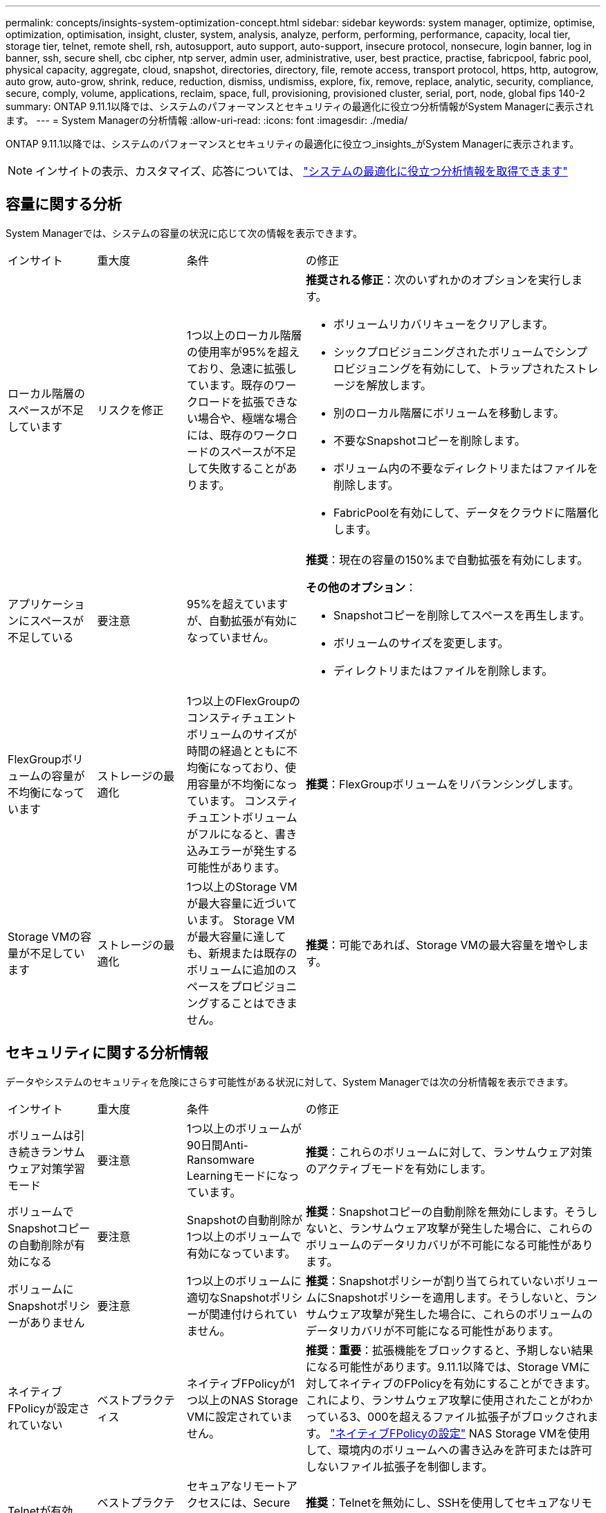 ---
permalink: concepts/insights-system-optimization-concept.html 
sidebar: sidebar 
keywords: system manager, optimize, optimise, optimization, optimisation, insight, cluster, system, analysis, analyze, perform, performing, performance, capacity, local tier, storage tier, telnet, remote shell, rsh, autosupport, auto support, auto-support, insecure protocol, nonsecure, login banner, log in banner, ssh, secure shell, cbc cipher, ntp server, admin user, administrative, user, best practice, practise, fabricpool, fabric pool, physical capacity, aggregate, cloud, snapshot, directories, directory, file, remote access, transport protocol, https, http, autogrow, auto grow, auto-grow, shrink, reduce, reduction, dismiss, undismiss, explore, fix, remove, replace, analytic, security, compliance, secure, comply, volume, applications, reclaim, space, full, provisioning, provisioned cluster, serial, port, node, global fips 140-2 
summary: ONTAP 9.11.1以降では、システムのパフォーマンスとセキュリティの最適化に役立つ分析情報がSystem Managerに表示されます。 
---
= System Managerの分析情報
:allow-uri-read: 
:icons: font
:imagesdir: ./media/


[role="lead"]
ONTAP 9.11.1以降では、システムのパフォーマンスとセキュリティの最適化に役立つ_insights_がSystem Managerに表示されます。


NOTE: インサイトの表示、カスタマイズ、応答については、 link:../insights-system-optimization-task.html["システムの最適化に役立つ分析情報を取得できます"]



== 容量に関する分析

System Managerでは、システムの容量の状況に応じて次の情報を表示できます。

[cols="15,15,20,50"]
|===


| インサイト | 重大度 | 条件 | の修正 


 a| 
ローカル階層のスペースが不足しています
 a| 
リスクを修正
 a| 
1つ以上のローカル階層の使用率が95%を超えており、急速に拡張しています。既存のワークロードを拡張できない場合や、極端な場合には、既存のワークロードのスペースが不足して失敗することがあります。
 a| 
*推奨される修正*：次のいずれかのオプションを実行します。

* ボリュームリカバリキューをクリアします。
* シックプロビジョニングされたボリュームでシンプロビジョニングを有効にして、トラップされたストレージを解放します。
* 別のローカル階層にボリュームを移動します。
* 不要なSnapshotコピーを削除します。
* ボリューム内の不要なディレクトリまたはファイルを削除します。
* FabricPoolを有効にして、データをクラウドに階層化します。




 a| 
アプリケーションにスペースが不足している
 a| 
要注意
 a| 
95%を超えていますが、自動拡張が有効になっていません。
 a| 
*推奨*：現在の容量の150%まで自動拡張を有効にします。

*その他のオプション*：

* Snapshotコピーを削除してスペースを再生します。
* ボリュームのサイズを変更します。
* ディレクトリまたはファイルを削除します。




 a| 
FlexGroupボリュームの容量が不均衡になっています
 a| 
ストレージの最適化
 a| 
1つ以上のFlexGroupのコンスティチュエントボリュームのサイズが時間の経過とともに不均衡になっており、使用容量が不均衡になっています。  コンスティチュエントボリュームがフルになると、書き込みエラーが発生する可能性があります。
 a| 
*推奨*：FlexGroupボリュームをリバランシングします。



 a| 
Storage VMの容量が不足しています
 a| 
ストレージの最適化
 a| 
1つ以上のStorage VMが最大容量に近づいています。  Storage VMが最大容量に達しても、新規または既存のボリュームに追加のスペースをプロビジョニングすることはできません。
 a| 
*推奨*：可能であれば、Storage VMの最大容量を増やします。

|===


== セキュリティに関する分析情報

データやシステムのセキュリティを危険にさらす可能性がある状況に対して、System Managerでは次の分析情報を表示できます。

[cols="15,15,20,50"]
|===


| インサイト | 重大度 | 条件 | の修正 


 a| 
ボリュームは引き続きランサムウェア対策学習モード
 a| 
要注意
 a| 
1つ以上のボリュームが90日間Anti-Ransomware Learningモードになっています。
 a| 
*推奨*：これらのボリュームに対して、ランサムウェア対策のアクティブモードを有効にします。



 a| 
ボリュームでSnapshotコピーの自動削除が有効になる
 a| 
要注意
 a| 
Snapshotの自動削除が1つ以上のボリュームで有効になっています。
 a| 
*推奨*：Snapshotコピーの自動削除を無効にします。そうしないと、ランサムウェア攻撃が発生した場合に、これらのボリュームのデータリカバリが不可能になる可能性があります。



 a| 
ボリュームにSnapshotポリシーがありません
 a| 
要注意
 a| 
1つ以上のボリュームに適切なSnapshotポリシーが関連付けられていません。
 a| 
*推奨*：Snapshotポリシーが割り当てられていないボリュームにSnapshotポリシーを適用します。そうしないと、ランサムウェア攻撃が発生した場合に、これらのボリュームのデータリカバリが不可能になる可能性があります。



 a| 
ネイティブFPolicyが設定されていない
 a| 
ベストプラクティス
 a| 
ネイティブFPolicyが1つ以上のNAS Storage VMに設定されていません。
 a| 
*推奨*：*重要*：拡張機能をブロックすると、予期しない結果になる可能性があります。9.11.1以降では、Storage VMに対してネイティブのFPolicyを有効にすることができます。これにより、ランサムウェア攻撃に使用されたことがわかっている3、000を超えるファイル拡張子がブロックされます。  https://docs.netapp.com/us-en/ontap/insights-configure-native-fpolicy-task.html["ネイティブFPolicyの設定"] NAS Storage VMを使用して、環境内のボリュームへの書き込みを許可または許可しないファイル拡張子を制御します。



 a| 
Telnetが有効
 a| 
ベストプラクティス
 a| 
セキュアなリモートアクセスには、Secure Shell（SSH）を使用する必要があります。
 a| 
*推奨*：Telnetを無効にし、SSHを使用してセキュアなリモートアクセスを実現します。



 a| 
設定されているNTPサーバが少なすぎます
 a| 
ベストプラクティス
 a| 
NTP用に設定されているサーバの数が3未満です。
 a| 
*推奨*：少なくとも3台のNTPサーバをクラスタに関連付けます。  そうしないと、クラスタ時間の同期で問題が発生する可能性があります。



 a| 
Remote Shell（RSH；リモートシェル）が有効
 a| 
ベストプラクティス
 a| 
セキュアなリモートアクセスには、Secure Shell（SSH）を使用する必要があります。
 a| 
*推奨*：RSHを無効にし、SSHを使用してセキュアなリモートアクセスを実現します。



 a| 
ログインバナーが設定されていません
 a| 
ベストプラクティス
 a| 
クラスタ、Storage VM、またはその両方に対してログインメッセージが設定されることはありません。
 a| 
*推奨*：クラスタとStorage VMのログインバナーを設定し、使用を有効にします。



 a| 
AutoSupportがセキュアでないプロトコルを使用している
 a| 
ベストプラクティス
 a| 
AutoSupportはHTTPS経由で通信するように設定されていません。
 a| 
*推奨*：テクニカルサポートにAutoSupportメッセージを送信するためのデフォルトの転送プロトコルとしてHTTPSを使用することを強く推奨します。



 a| 
デフォルトの管理ユーザがロックされていません
 a| 
ベストプラクティス
 a| 
デフォルトの管理アカウント（adminまたはdiag）を使用してログインしているユーザはおらず、これらのアカウントはロックされていません。
 a| 
*推奨*：使用されていないデフォルトの管理アカウントをロックします。



 a| 
Secure Shell（SSH）でセキュアでない暗号を使用
 a| 
ベストプラクティス
 a| 
現在の設定では、セキュアでないCBC暗号を使用しています。
 a| 
*推奨*:訪問者との安全な通信を保護するために、Webサーバー上で安全な暗号のみを許可する必要があります。名前に「cbc」を含む暗号（「ais128-cbc」、「aes192-cbc」、「aes256-cbc」、「3DES-cbc」など）を削除します。



 a| 
FIPS 140-2へのグローバルな準拠が無効になっている
 a| 
ベストプラクティス
 a| 
クラスタでFIPS 140-2へのグローバル準拠が無効になっています。
 a| 
*推奨*：セキュリティ上の理由から、ONTAPが外部のクライアントまたはサーバクライアントと安全に通信できるように、グローバルFIPS 140-2準拠の暗号化を有効にする必要があります。



 a| 
ボリュームがランサムウェア攻撃で監視されていない
 a| 
要注意
 a| 
Anti-ransomwareが1つ以上のボリュームで無効になっています。
 a| 
*推奨*：ボリュームでランサムウェア対策を有効にします。そうしないと、ボリュームが脅威にさらされているときや攻撃を受けているときに気付かない可能性があります。



 a| 
Storage VMはランサムウェア対策用に設定されていない
 a| 
ベストプラクティス
 a| 
ランサムウェア対策用に設定されていないStorage VMがあります。
 a| 
*推奨*：Storage VMでランサムウェア対策を有効にします。そうしないと、Storage VMが脅威にさらされているときや攻撃を受けているときに気付かない可能性があります。

|===


== 構成に関する分析情報

システム構成に関する懸念事項について、System Managerでは次の情報を表示できます。

[cols="15,15,20,50"]
|===


| インサイト | 重大度 | 条件 | の修正 


 a| 
通知用のクラスタが設定されていません
 a| 
ベストプラクティス
 a| 
Eメール、Webhook、またはSNMPトラップホストが、クラスタの問題に関する通知を受信できるように設定されていません。
 a| 
*推奨*：クラスタの通知を設定します。



 a| 
クラスタに自動更新が設定されていません。
 a| 
ベストプラクティス
 a| 
最新のディスク認定パッケージ、ディスクファームウェア、シェルフファームウェア、およびSP / BMCファームウェアファイルが利用可能な場合に自動更新を受信するようにクラスタが設定されていません。
 a| 
*推奨*：この機能を有効にします。



 a| 
クラスタファームウェアが最新ではありません
 a| 
ベストプラクティス
 a| 
お使いのシステムには、パフォーマンス向上のためにクラスタを保護するための改善策、セキュリティパッチ、または新機能が含まれている可能性のあるファームウェアに対する最新の更新がありません。
 a| 
*推奨*：ONTAPファームウェアをアップデートします。

|===